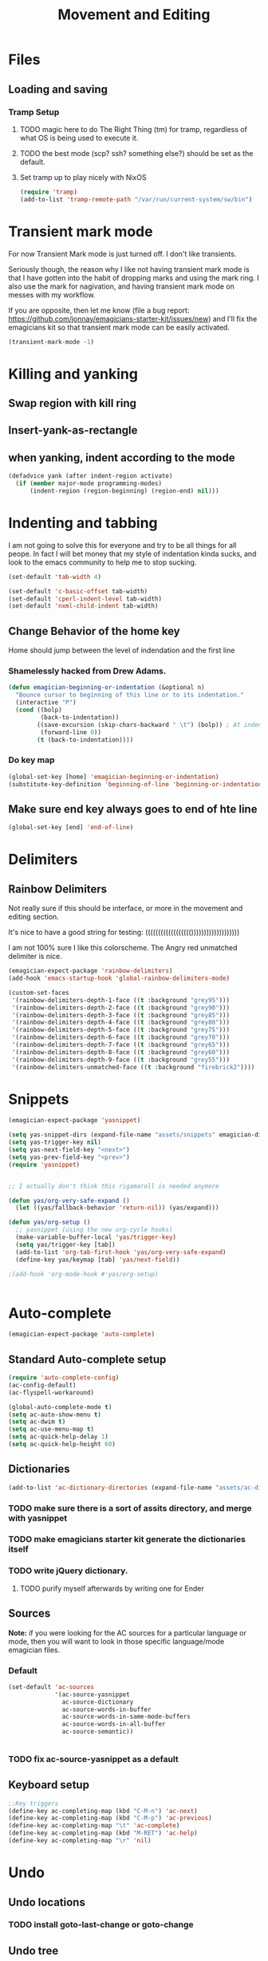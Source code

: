 #+title: Movement and Editing
* Files
** Loading and saving
*** Tramp Setup
**** TODO magic here to do The Right Thing (tm) for tramp, regardless of what OS is being used to execute it. 
**** TODO the best mode (scp? ssh? something else?) should be set as the default.
**** Set tramp up to play nicely with NixOS
#+name: tramp
#+begin_src emacs-lisp
(require 'tramp) 
(add-to-list 'tramp-remote-path "/var/run/current-system/sw/bin")
#+end_src

* Transient mark mode

  For now Transient Mark mode is just turned off.  I don't like
  transients.

  Seriously though, the reason why I like not having transient mark
  mode is that I have gotten into the habit of dropping marks and
  using the mark ring.  I also use the mark for nagivation, and having
  transient mark mode on messes with my workflow.

  If you are opposite, then let me know (file a bug report:
  https://github.com/jonnay/emagicians-starter-kit/issues/new) and
  I'll fix the emagicians kit so that transient mark mode can be
  easily activated.

#+name: turn-off-transient-mark
#+begin_src emacs-lisp
  (transient-mark-mode -1)
#+end_src

* Killing and yanking
** Swap region with kill ring
** Insert-yank-as-rectangle
** when yanking, indent according to the mode
#+begin_src emacs-lisp
(defadvice yank (after indent-region activate)
  (if (member major-mode programming-modes)
	  (indent-region (region-beginning) (region-end) nil)))
#+end_src

* Indenting and tabbing 
  I am not going to solve this for everyone and try to be all things for all peope.  In fact I will bet money that my style of indentation kinda sucks, and look to the emacs community to help me to stop sucking.
#+begin_src emacs-lisp
(set-default 'tab-width 4)
#+end_src

#+name fix-defaults
#+begin_src emacs-lisp
(set-default 'c-basic-offset tab-width)
(set-default 'cperl-indent-level tab-width)
(set-default 'nxml-child-indent tab-width)
#+end_src
** Change Behavior of the home key
   Home should jump between the level of indendation and the first line 

*** Shamelessly hacked from Drew Adams. 
#+begin_src emacs-lisp
(defun emagician-beginning-or-indentation (&optional n)
  "Bounce cursor to beginning of this line or to its indentation."
  (interactive "P")
  (cond ((bolp) 
         (back-to-indentation))
        ((save-excursion (skip-chars-backward " \t") (bolp)) ; At indentation.
         (forward-line 0))
        (t (back-to-indentation))))
#+end_src
*** Do key map 
#+begin_src emacs-lisp
(global-set-key [home] 'emagician-beginning-or-indentation)
(substitute-key-definition 'beginning-of-line 'beginning-or-indentation global-map)
#+end_src

** Make sure end key always goes to end of hte line
#+begin_src emacs-lisp
(global-set-key [end] 'end-of-line)
#+end_src

* Delimiters
** Rainbow Delimiters 
   Not really sure if this should be interface, or more in the movement and editing section.

   It's nice to have a good string for testing:
   (((((((((((((((((()))))))))))))))))))

   I am not 100% sure I like this colorscheme.  The Angry red unmatched delimiter is nice.

#+begin_src emacs-lisp
  (emagician-expect-package 'rainbow-delimiters)
  (add-hook 'emacs-startup-hook 'global-rainbow-delimiters-mode)
  
  (custom-set-faces
   '(rainbow-delimiters-depth-1-face ((t :background "grey95")))
   '(rainbow-delimiters-depth-2-face ((t :background "grey90")))
   '(rainbow-delimiters-depth-3-face ((t :background "grey85")))
   '(rainbow-delimiters-depth-4-face ((t :background "grey80")))
   '(rainbow-delimiters-depth-5-face ((t :background "grey75")))
   '(rainbow-delimiters-depth-6-face ((t :background "grey70")))
   '(rainbow-delimiters-depth-7-face ((t :background "grey65")))
   '(rainbow-delimiters-depth-8-face ((t :background "grey60")))
   '(rainbow-delimiters-depth-9-face ((t :background "grey55")))
   '(rainbow-delimiters-unmatched-face ((t :background "firebrick2"))))
  
#+end_src
* Snippets

#+name: snippets 
#+begin_src emacs-lisp
  (emagician-expect-package 'yasnippet)
  
  (setq yas-snippet-dirs (expand-file-name "assets/snippets" emagician-dir))
  (setq yas-trigger-key nil)
  (setq yas-next-field-key "<next>")
  (setq yas-prev-field-key "<prev>")
  (require 'yasnippet)
  
  
  ;; I actually don't think this rigamaroll is needed anymore
  
  (defun yas/org-very-safe-expand ()
    (let ((yas/fallback-behavior 'return-nil)) (yas/expand)))
  
  (defun yas/org-setup ()
    ;; yasnippet (using the new org-cycle hooks)
    (make-variable-buffer-local 'yas/trigger-key)
    (setq yas/trigger-key [tab])
    (add-to-list 'org-tab-first-hook 'yas/org-very-safe-expand)
    (define-key yas/keymap [tab] 'yas/next-field))
  
  ;(add-hook 'org-mode-hook #'yas/org-setup)
  
  
#+end_src

* Auto-complete 

#+name: auto-complete
#+begin_src emacs-lisp
(emagician-expect-package 'auto-complete)
#+end_src 

** Standard Auto-complete setup

#+begin_src emacs-lisp 
(require 'auto-complete-config)
(ac-config-default)
(ac-flyspell-workaround)

(global-auto-complete-mode t)
(setq ac-auto-show-menu t)
(setq ac-dwim t)
(setq ac-use-menu-map t)
(setq ac-quick-help-delay 1)
(setq ac-quick-help-height 60)
#+end_src

** Dictionaries
#+begin_src emacs-lisp
  (add-to-list 'ac-dictionary-directories (expand-file-name "assets/ac-dictionaries" emagician-dir))
#+end_src
*** TODO make sure there is a sort of assits directory, and merge with yasnippet
*** TODO make emagicians starter kit generate the dictionaries itself
*** TODO write jQuery dictionary.  
**** TODO purify myself afterwards by writing one for Ender

** Sources

   *Note:* if you were looking for the AC sources for a particular language or mode, then you will want to look in those specific language/mode emagician files.  

*** Default

#+begin_src emacs-lisp
  (set-default 'ac-sources
               '(ac-source-yasnippet
                 ac-source-dictionary
                 ac-source-words-in-buffer
                 ac-source-words-in-same-mode-buffers
                 ac-source-words-in-all-buffer
                 ac-source-semantic))
  
  
#+end_src
*** TODO fix ac-source-yasnippet as a default

** Keyboard setup

#+begin_src emacs-lisp
;;Key triggers
(define-key ac-completing-map (kbd "C-M-n") 'ac-next)
(define-key ac-completing-map (kbd "C-M-p") 'ac-previous)
(define-key ac-completing-map "\t" 'ac-complete)
(define-key ac-completing-map (kbd "M-RET") 'ac-help)
(define-key ac-completing-map "\r" 'nil)
#+end_src

* Undo
** Undo locations
*** TODO install goto-last-change or goto-change 

** Undo tree

(find-lisp-object-file-name 'undo-tree-mode (symbol-function 'undo-tree-mode)) 

#+begin_src emacs-lisp
(emagician-expect-package 'undo-tree)
(require 'undo-tree)

(global-undo-tree-mode)
#+end_src
* Movement
** Ace Jump
#+begin_src emacs-lisp
  (emagician-expect-package 'ace-jump-mode)
  (require 'ace-jump-mode)
  (define-key global-map (kbd "C-c C-SPC") 'ace-jump-mode)
  (setq erc-track-enable-keybindings nil)
  (add-hook 'org-mode-hook #'(lambda () (define-key org-mode-map (kbd "C-c C-SPC") 'ace-jump-mode)))
#+end_src

*** TODO fix problem with emagician/define-mode-key

#+begin-src emacs-lisp :tangle no
(emagician/define-mode-key 'org-mode (kbd "C-c C-SPC") 'ace-jump-mode)

(macroexpand '(emagician/define-mode-key 'org-mode "C-c C-SPC" 'ace-jump-mode))
#+end_src
** Saveplace
   Saveplace allows emacs to remember where you were in a file.  It is very handy and transparent.
#+begin_src emacs-lisp
(require 'saveplace)
(setq-default save-place t)
#+end_src
